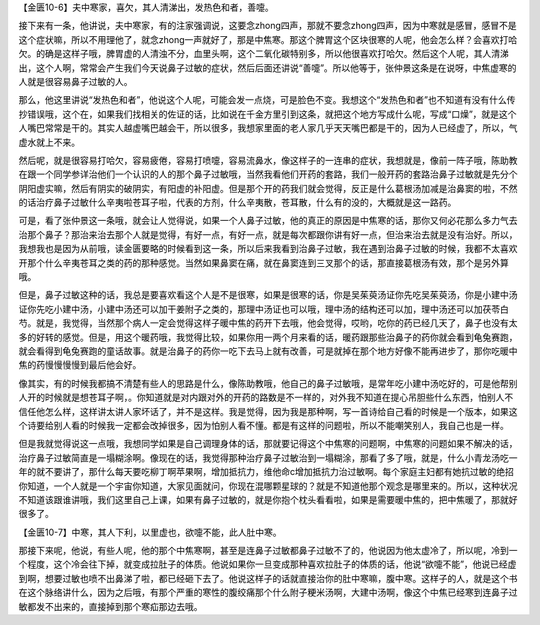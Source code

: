 【金匮10-6】夫中寒家，喜欠，其人清涕出，发热色和者，善嚏。

接下来有一条，他讲说，夫中寒家，有的注家强调说，这要念zhong四声，那就不要念zhong四声，因为中寒就是感冒，感冒不是这个症状嘛，所以不用理他了，就念zhong一声就好了，那是中焦寒。那这个脾胃这个区块很寒的人呢，他会怎么样？会喜欢打哈欠。的确是这样子哦，脾胃虚的人清浊不分，血里头啊，这个二氧化碳特别多，所以他很喜欢打哈欠。然后这个人呢，其人清涕出，这个人啊，常常会产生我们今天说鼻子过敏的症状，然后后面还讲说“善嚏”。所以他等于，张仲景这条是在说呀，中焦虚寒的人就是很容易鼻子过敏的人。

那么，他这里讲说“发热色和者”，他说这个人呢，可能会发一点烧，可是脸色不变。我想这个“发热色和者”也不知道有没有什么传抄错误哦，这个在，如果我们找相关的佐证的话，比如说在千金方里引到这条，就把这个地方写成什么呢，写成“口燥”，就是这个人嘴巴常常是干的。其实人越虚嘴巴越会干，所以很多，我想家里面的老人家几乎天天嘴巴都是干的，因为人已经虚了，所以，气虚水就上不来。

然后呢，就是很容易打哈欠，容易疲倦，容易打喷嚏，容易流鼻水，像这样子的一连串的症状，我想就是，像前一阵子哦，陈助教在跟一个同学参详治他们一个认识的人的那个鼻子过敏哦，当然我看他们开药的套路，我们一般开药的套路治鼻子过敏就是先分个阴阳虚实嘛，然后有阴实的破阴实，有阳虚的补阳虚。但是那个开的药我们就会觉得，反正是什么葛根汤加减是治鼻窦的啦，不然的话治疗鼻子过敏什么辛夷啦苍耳子啦，代表的方剂，什么辛夷散，苍耳散，什么有的没的，大概就是这一路药。

可是，看了张仲景这一条哦，就会让人觉得说，如果一个人鼻子过敏，他的真正的原因是中焦寒的话，那你又何必花那么多力气去治那个鼻子？那治来治去那个人就是觉得，有好一点，有好一点，就是每次都跟你讲有好一点，但治来治去就是没有治好。所以，我想我也是因为从前哦，读金匮要略的时候看到这一条，所以后来我看到治鼻子过敏，我在遇到治鼻子过敏的时候，我都不太喜欢开那个什么辛夷苍耳之类的药的那种感觉。当然如果鼻窦在痛，就在鼻窦连到三叉那个的话，那直接葛根汤有效，那个是另外算哦。

但是，鼻子过敏这种的话，我总是要喜欢看这个人是不是很寒，如果是很寒的话，你是吴茱萸汤证你先吃吴茱萸汤，你是小建中汤证你先吃小建中汤，小建中汤还可以加干姜附子之类的，那理中汤证也可以哦，理中汤的结构还可以加，理中汤还可以加茯苓白芍。就是，我觉得，当然那个病人一定会觉得这样子暖中焦的药开下去哦，他会觉得，哎哟，吃你的药已经几天了，鼻子也没有太多的好转的感觉。但是，用这个暖药哦，我觉得比较，如果你用一两个月来看的话，暖药跟那些治鼻子的药你就会看到龟兔赛跑，就会看得到龟兔赛跑的童话故事。就是治鼻子的药你一吃下去马上就有改善，可是就掉在那个地方好像不能再进步了，那你吃暖中焦的药慢慢慢慢到最后他会好。

像其实，有的时候我都搞不清楚有些人的思路是什么，像陈助教哦，他自己的鼻子过敏哦，是常年吃小建中汤吃好的，可是他帮别人开的时候就是想苍耳子啊，。你知道就是对内跟对外的开药的路数是不一样的，对外我不知道在提心吊胆些什么东西，怕别人不信任他怎么样，这样讲太讲人家坏话了，并不是这样。我是觉得，因为我是那种啊，写一首诗给自己看的时候是一个版本，如果这个诗要给别人看的时候我一定都会改掉很多，因为怕别人看不懂。都是有这样的问题啦，所以不能嘲笑别人，我自己也是一样。

但是我就觉得说这一点哦，我想同学如果是自己调理身体的话，那就要记得这个中焦寒的问题啊，中焦寒的问题如果不解决的话，治疗鼻子过敏简直是一塌糊涂啊。像现在的话，我觉得那种治疗鼻子过敏治到一塌糊涂，那看了多了哦，就是，什么小青龙汤吃一年的就不要讲了，那什么每天要吃柳丁啊苹果啊，增加抵抗力，维他命c增加抵抗力治过敏啊。每个家庭主妇都有她抗过敏的绝招你知道，一个人就是一个宇宙你知道，大家见面就问，你现在混哪颗星球的？就是不知道他那个观念是哪里来的。所以，这种状况不知道该跟谁讲哦，我们这里自己上课，如果有鼻子过敏的，就是你抱个枕头看看啦，如果是需要暖中焦的，把中焦暖了，那就好很多了。

【金匮10-7】中寒，其人下利，以里虚也，欲嚏不能，此人肚中寒。

那接下来呢，他说，有些人呢，他的那个中焦寒啊，甚至是连鼻子过敏都鼻子过敏不了的，他说因为他太虚冷了，所以呢，冷到一个程度，这个冷会往下掉，就变成拉肚子的体质。他说如果你一旦变成那种喜欢拉肚子的体质的话，他说“欲嚏不能”，他说已经虚到啊，想要过敏也喷不出鼻涕了啦，都已经砸下去了。他说这样子的话就直接治你的肚中寒嘛，腹中寒。这样子的人，就是这个书在这个脉络讲什么，因为之后哦，有那个严重的寒性的腹绞痛那个什么附子粳米汤啊，大建中汤啊，像这个中焦已经寒到连鼻子过敏都发不出来的，直接掉到那个寒疝那边去哦。
